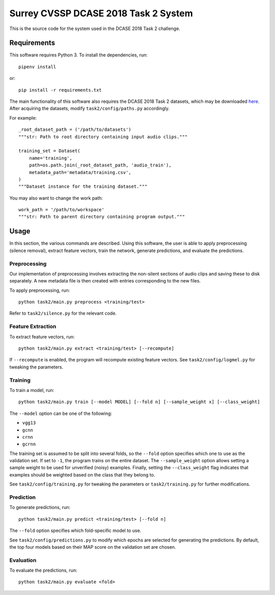 Surrey CVSSP DCASE 2018 Task 2 System
=====================================

This is the source code for the system used in the DCASE 2018 Task 2 challenge.

Requirements
------------

This software requires Python 3. To install the dependencies, run::

    pipenv install

or::

    pip install -r requirements.txt

The main functionality of this software also requires the DCASE 2018 Task 2
datasets, which may be downloaded here_. After acquiring the datasets, modify
``task2/config/paths.py`` accordingly.

For example::

    _root_dataset_path = ('/path/to/datasets')
    """str: Path to root directory containing input audio clips."""

    training_set = Dataset(
        name='training',
        path=os.path.join(_root_dataset_path, 'audio_train'),
        metadata_path='metadata/training.csv',
    )
    """Dataset instance for the training dataset."""

You may also want to change the work path::

    work_path = '/path/to/workspace'
    """str: Path to parent directory containing program output."""

.. _here: https://www.kaggle.com/c/freesound-audio-tagging/data

Usage
-----

In this section, the various commands are described. Using this software, the
user is able to apply preprocessing (silence removal), extract feature vectors,
train the network, generate predictions, and evaluate the predictions.

Preprocessing
^^^^^^^^^^^^^

Our implementation of preprocessing involves extracting the non-silent sections
of audio clips and saving these to disk separately. A new metadata file is then
created with entries corresponding to the new files.

To apply preprocessing, run::

    python task2/main.py preprocess <training/test>

Refer to ``task2/silence.py`` for the relevant code.

Feature Extraction
^^^^^^^^^^^^^^^^^^

To extract feature vectors, run::

    python task2/main.py extract <training/test> [--recompute]

If ``--recompute`` is enabled, the program will recompute existing feature
vectors. See ``task2/config/logmel.py`` for tweaking the parameters.

Training
^^^^^^^^

To train a model, run::

    python task2/main.py train [--model MODEL] [--fold n] [--sample_weight x] [--class_weight]

The ``--model`` option can be one of the following:

* ``vgg13``
* ``gcnn``
* ``crnn``
* ``gcrnn``

The training set is assumed to be split into several folds, so the ``--fold``
option specifies which one to use as the validation set. If set to ``-1``, the
program trains on the entire dataset. The ``--sample_weight`` option allows
setting a sample weight to be used for unverified (noisy) examples. Finally,
setting the ``--class_weight`` flag indicates that examples should be weighted
based on the class that they belong to.

See ``task2/config/training.py`` for tweaking the parameters or
``task2/training.py`` for further modifications.

Prediction
^^^^^^^^^^

To generate predictions, run::

    python task2/main.py predict <training/test> [--fold n]

The ``--fold`` option specifies which fold-specific model to use.

See ``task2/config/predictions.py`` to modify which epochs are selected for
generating the predictions. By default, the top four models based on their MAP
score on the validation set are chosen.

Evaluation
^^^^^^^^^^

To evaluate the predictions, run::

    python task2/main.py evaluate <fold>
